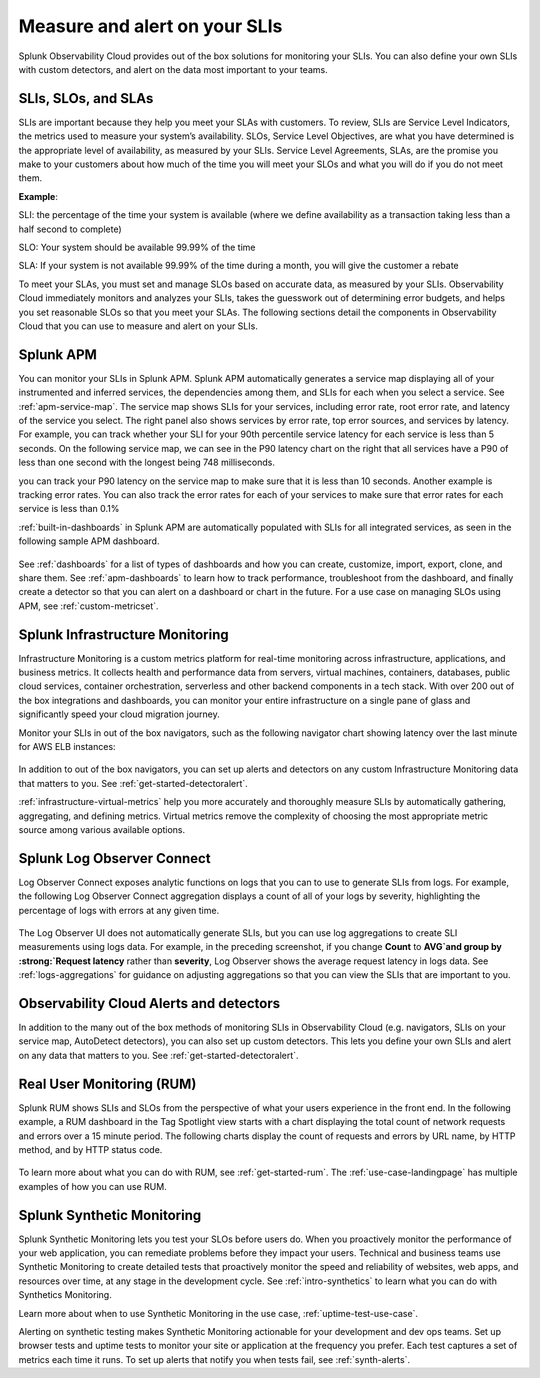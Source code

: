 .. _practice-reliability-slis:

*********************************************************************************
Measure and alert on your SLIs
*********************************************************************************

.. meta::
   :description: SLIs, SLOs, and SLAs in Observability Cloud

Splunk Observability Cloud provides out of the box solutions for monitoring your SLIs. You can also define your own SLIs with custom detectors, and alert on the data most important to your teams.

SLIs, SLOs, and SLAs
===================================================================================
SLIs are important because they help you meet your SLAs with customers. To review, SLIs are Service Level Indicators, the metrics used to measure your system’s availability. SLOs, Service Level Objectives, are what you have determined is the appropriate level of availability, as measured by your SLIs. Service Level Agreements, SLAs, are the promise you make to your customers about how much of the time you will meet your SLOs and what you will do if you do not meet them.

:strong:`Example`:

SLI: the percentage of the time your system is available (where we define availability as a transaction taking less than a half second to complete)

SLO: Your system should be available 99.99% of the time 

SLA: If your system is not available 99.99% of the time during a month, you will give the customer a rebate

To meet your SLAs, you must set and manage SLOs based on accurate data, as measured by your SLIs. Observability Cloud immediately monitors and analyzes your SLIs, takes the guesswork out of determining error budgets, and helps you set reasonable SLOs so that you meet your SLAs. The following sections detail the components in Observability Cloud that you can use to measure and alert on your SLIs.

Splunk APM
===================================================================================
You can monitor your SLIs in Splunk APM. Splunk APM automatically generates a service map displaying all of your instrumented and inferred services, the dependencies among them, and SLIs for each when you select a service. See :ref:`apm-service-map`. The service map shows SLIs for your services, including error rate, root error rate, and latency of the service you select. The right panel also shows services by error rate, top error sources, and services by latency. For example, you can track whether your SLI for your 90th percentile service latency for each service is less than 5 seconds. On the following service map, we can see in the P90 latency chart on the right that all services have a P90 of less than one second with the longest being 748 milliseconds.

you can track your P90 latency on the service map to make sure that it is less than 10 seconds. Another example is tracking error rates. You can also track the error rates for each of your services to make sure that error rates for each service is less than 0.1%

.. image:: /_images/get-started/core2o11y-apm-pt1.png
  :width: 100%
  :alt: This animated GIF shows hover and click actions on a chart to display metric time series, a data table, and full chart data



:ref:`built-in-dashboards` in Splunk APM are automatically populated with SLIs for all integrated services, as seen in the following sample APM dashboard.

  .. image:: /_images/get-started/core2o11y-apmDashboard-SLIs.png
    :width: 100%
    :alt: This animated GIF shows hover and click actions on a chart to display metric time series, a data table, and full chart data.

See :ref:`dashboards` for a list of types of dashboards and how you can create, customize, import, export, clone, and share them. See :ref:`apm-dashboards` to learn how to track performance, troubleshoot from the dashboard, and finally create a detector so that you can alert on a dashboard or chart in the future. For a use case on managing SLOs using APM, see :ref:`custom-metricset`.

Splunk Infrastructure Monitoring
===================================================================================
Infrastructure Monitoring is a custom metrics platform for real-time monitoring across infrastructure, applications, and business metrics. It collects health and performance data from servers, virtual machines, containers, databases, public cloud services, container orchestration, serverless and other backend components in a tech stack. With over 200 out of the box integrations and dashboards, you can monitor your entire infrastructure on a single pane of glass and significantly speed your cloud migration journey.

Monitor your SLIs in out of the box navigators, such as the following navigator chart showing latency over the last minute for AWS ELB instances:

  .. image:: /_images/infrastructure/elb-navigator-chart.gif
    :width: 100%
    :alt: This animated GIF shows hover and click actions on a chart to display metric time series, a data table, and full chart data.

In addition to out of the box navigators, you can set up alerts and detectors on any custom Infrastructure Monitoring data that matters to you. See :ref:`get-started-detectoralert`.

:ref:`infrastructure-virtual-metrics` help you more accurately and thoroughly measure SLIs by automatically gathering, aggregating, and defining metrics. Virtual metrics remove the complexity of choosing the most appropriate metric source among various available options.

Splunk Log Observer Connect
===================================================================================
Log Observer Connect exposes analytic functions on logs that you can to use to generate SLIs from logs. For example, the following Log Observer Connect aggregation displays a count of all of your logs by severity, highlighting the percentage of logs with errors at any given time. 

  .. image:: /_images/get-started/LOsample-core.png 
    :width: 100%
    :alt: This image shows Log Observer Connect with a timeline displaying a count of logs by severity.

The Log Observer UI does not automatically generate SLIs, but you can use log aggregations to create SLI measurements using logs data. For example, in the preceding screenshot, if you change :strong:`Count` to :strong:`AVG`and group by :strong:`Request latency` rather than :strong:`severity`, Log Observer shows the average request latency in logs data. See :ref:`logs-aggregations` for guidance on adjusting aggregations so that you can view the SLIs that are important to you.

Observability Cloud Alerts and detectors
===================================================================================
In addition to the many out of the box methods of monitoring SLIs in Observability Cloud (e.g. navigators, SLIs on your service map, AutoDetect detectors), you can also set up custom  detectors. This lets you define your own SLIs and alert on any data that matters to you. See :ref:`get-started-detectoralert`.

Real User Monitoring (RUM)
===================================================================================
Splunk RUM shows SLIs and SLOs from the perspective of what your users experience in the front end. In the following example, a RUM dashboard in the Tag Spotlight view starts with a chart displaying the total count of network requests and errors over a 15 minute period. The following charts display the count of requests and errors by URL name, by HTTP method, and by HTTP status code. 

  .. image:: /_images/get-started/Core-to-o11y-RUM-SLIs.png
    :width: 100%
    :alt: This image shows a RUM dashboard displaying a count of requests and errors by URL name, by HTTP method, and by HTTP status code. 
    
To learn more about what you can do with RUM, see :ref:`get-started-rum`. The :ref:`use-case-landingpage` has multiple examples of how you can use RUM. 


Splunk Synthetic Monitoring
===================================================================================
Splunk Synthetic Monitoring lets you test your SLOs before users do. When you proactively monitor the performance of your web application, you can remediate problems before they impact your users. Technical and business teams use Synthetic Monitoring to create detailed tests that proactively monitor the speed and reliability of websites, web apps, and resources over time, at any stage in the development cycle.  See :ref:`intro-synthetics` to learn what you can do with Synthetics Monitoring. 

Learn more about when to use Synthetic Monitoring in the use case, :ref:`uptime-test-use-case`. 

Alerting on synthetic testing makes Synthetic Monitoring actionable for your development and dev ops teams. Set up browser tests and uptime tests to monitor your site or application at the frequency you prefer. Each test captures a set of metrics each time it runs. To set up alerts that notify you when tests fail, see :ref:`synth-alerts`. 

